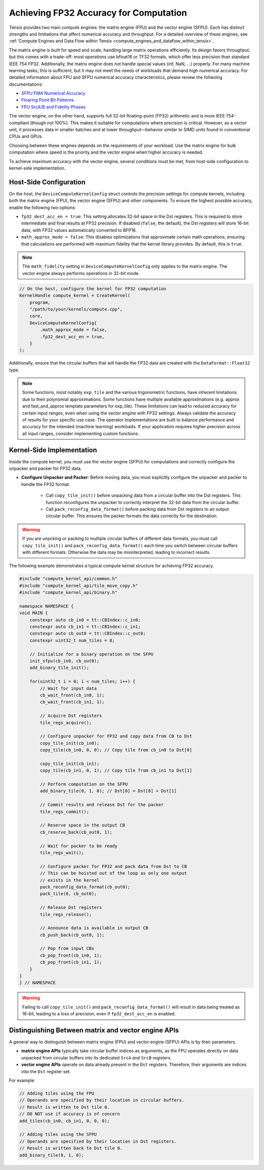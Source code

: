 .. _achieving_fp32_accuracy_for_computation:

Achieving FP32 Accuracy for Computation
=======================================

Tensix provides two main compute engines: the matrix engine (FPU) and the vector engine (SFPU). Each has distinct strengths and limitations that affect numerical accuracy and throughput. For a detailed overview of these engines, see :ref:`Compute Engines and Data Flow within Tensix <compute_engines_and_dataflow_within_tensix>`.

The matrix engine is built for speed and scale, handling large matrix operations efficiently. Its design favors throughput, but this comes with a trade-off: most operations use bfloat16 or TF32 formats, which offer less precision than standard IEEE 754 FP32. Additionally, the matrix engine does not handle special values (inf, NaN, ...) properly. For many machine learning tasks, this is sufficient, but it may not meet the needs of workloads that demand high numerical accuracy. For detailed information about FPU and SFPU numerical accuracy characteristics, please review the follwoing documentations:

* `SFPU FMA Numerical Accuracy <https://github.com/tenstorrent/tt-isa-documentation/blob/main/Miscellaneous/FMA/README.md#correctness-of-fma_model_ieee>`_
* `Floaring Point Bit Patterns <https://github.com/tenstorrent/tt-isa-documentation/blob/main/WormholeB0/TensixTile/TensixCoprocessor/FloatBitPatterns.md>`_
* `FPU SrcA/B and Fidelity Phases <https://github.com/tenstorrent/tt-isa-documentation/blob/main/WormholeB0/TensixTile/TensixCoprocessor/SrcASrcB.md>`_

The vector engine, on the other hand, supports full 32-bit floating-point (FP32) arithmetic and is more IEEE 754-compliant (though not 100%). This makes it suitable for computations where precision is critical. However, as a vector unit, it processes data in smaller batches and at lower throughput—behavior similar to SIMD units found in conventional CPUs and GPUs.

Choosing between these engines depends on the requirements of your workload. Use the matrix engine for bulk computation where speed is the priority and the vector engine when higher accuracy is needed.

To achieve maximum accuracy with the vector engine, several conditions must be met, from host-side configuration to kernel-side implementation.

Host-Side Configuration
-----------------------

On the host, the ``DeviceComputeKernelConfig`` struct controls the precision settings for compute kernels, including both the matrix engine (FPU), the vector engine (SFPU) and other components. To ensure the highest possible accuracy, enable the following two options:

* ``fp32_dest_acc_en = true``: This setting allocates 32-bit space in the Dst registers. This is required to store intermediate and final results at FP32 precision. If disabled (``false``, the default), the Dst registers will store 16-bit data, with FP32 values automatically converted to BFP16.
* ``math_approx_mode = false``: This disables optimizations that approximate certain math operations, ensuring that calculations are performed with maximum fidelity that the kernel library provides. By default, this is ``true``.

.. note::

    The ``math_fidelity`` setting in ``DeviceComputeKernelConfig`` only applies to the matrix engine. The vector engine always performs operations in 32-bit mode.

.. code-block:: cpp

    // On the host, configure the kernel for FP32 computation
    KernelHandle compute_kernel = CreateKernel(
        program,
        "/path/to/your/kernels/compute.cpp",
        core,
        DeviceComputeKernelConfig{
            .math_approx_mode = false,
            .fp32_dest_acc_en = true,
        }
    );

Additionally, ensure that the circular buffers that will handle the FP32 data are created with the ``DataFormat::Float32`` type.

.. note::

    Some functions, most notably ``exp_tile`` and the various trigonometric functions, have inherent limitations due to their polynomial approximations. Some functions have multiple available approximations (e.g. approx and fast_and_approx template parameters for exp_tile). These limitations can lead to reduced accuracy for certain input ranges, even when using the vector engine with FP32 settings. Always validate the accuracy of results for your specific use case. The operator implementations are built to balance performance and accuracy for the intended (machine learning) workloads. If your application requires higher precision across all input ranges, consider implementing custom functions.

Kernel-Side Implementation
--------------------------

Inside the compute kernel, you must use the vector engine (SFPU) for computations and correctly configure the unpacker and packer for FP32 data.

* **Configure Unpacker and Packer**: Before moving data, you must explicitly configure the unpacker and packer to handle the FP32 format.

    * Call ``copy_tile_init()`` before unpacking data from a circular buffer into the Dst registers. This function reconfigures the unpacker to correctly interpret the 32-bit data from the circular buffer.
    * Call ``pack_reconfig_data_format()`` before packing data from Dst registers to an output circular buffer. This ensures the packer formats the data correctly for the destination.

.. warning::

    If you are unpcking or packing to multiple circular buffers of different data formats, you must call ``copy_tile_init()`` and ``pack_reconfig_data_format()`` each time you switch between circular buffers with different formats. Otherwise the data may be misinterpreted, leading to incorrect results.

The following example demonstrates a typical compute kernel structure for achieving FP32 accuracy.

.. code-block:: cpp

    #include "compute_kernel_api/common.h"
    #include "compute_kernel_api/tile_move_copy.h"
    #include "compute_kernel_api/binary.h"

    namespace NAMESPACE {
    void MAIN {
        constexpr auto cb_in0 = tt::CBIndex::c_in0;
        constexpr auto cb_in1 = tt::CBIndex::c_in1;
        constexpr auto cb_out0 = tt::CBIndex::c_out0;
        constexpr uint32_t num_tiles = 8;

        // Initialize for a binary operation on the SFPU
        init_sfpu(cb_in0, cb_out0);
        add_binary_tile_init();

        for(uint32_t i = 0; i < num_tiles; i++) {
            // Wait for input data
            cb_wait_front(cb_in0, 1);
            cb_wait_front(cb_in1, 1);

            // Acquire Dst registers
            tile_regs_acquire();

            // Configure unpacker for FP32 and copy data from CB to Dst
            copy_tile_init(cb_in0);
            copy_tile(cb_in0, 0, 0); // Copy tile from cb_in0 to Dst[0]

            copy_tile_init(cb_in1);
            copy_tile(cb_in1, 0, 1); // Copy tile from cb_in1 to Dst[1]

            // Perform computation on the SFPU
            add_binary_tile(0, 1, 0); // Dst[0] = Dst[0] + Dst[1]

            // Commit results and release Dst for the packer
            tile_regs_commit();

            // Reserve space in the output CB
            cb_reserve_back(cb_out0, 1);

            // Wait for packer to be ready
            tile_regs_wait();

            // Configure packer for FP32 and pack data from Dst to CB
            // This can be hoisted out of the loop as only one output
            // exists in the kernel
            pack_reconfig_data_format(cb_out0);
            pack_tile(0, cb_out0);

            // Release Dst registers
            tile_regs_release();

            // Announce data is available in output CB
            cb_push_back(cb_out0, 1);

            // Pop from input CBs
            cb_pop_front(cb_in0, 1);
            cb_pop_front(cb_in1, 1);
        }
    }
    } // NAMESPACE

.. warning::
    Failing to call ``copy_tile_init()`` and ``pack_reconfig_data_format()`` will result in data being treated as 16-bit, leading to a loss of precision, even if ``fp32_dest_acc_en`` is enabled.

Distinguishing Between matrix and vector engine APIs
----------------------------------------------------

A general way to distinguish between matrix engine (FPU) and vector engine (SFPU) APIs is by their parameters.

* **matrix engine APIs** typically take circular buffer indices as arguments, as the FPU operates directly on data unpacked from circular buffers into its dedicated ``SrcA`` and ``SrcB`` registers.
* **vector engine APIs** operate on data already present in the ``Dst`` registers. Therefore, their arguments are indices into the ``Dst`` register set.

For example:

.. code-block:: cpp

    // Adding tiles using the FPU
    // Operands are specified by their location in circular buffers.
    // Result is written to Dst tile 0.
    // DO NOT use if accuracy is of concern
    add_tiles(cb_in0, cb_in1, 0, 0, 0);

    // Adding tiles using the SFPU
    // Operands are specified by their location in Dst registers.
    // Result is written back to Dst tile 0.
    add_binary_tile(0, 1, 0);
